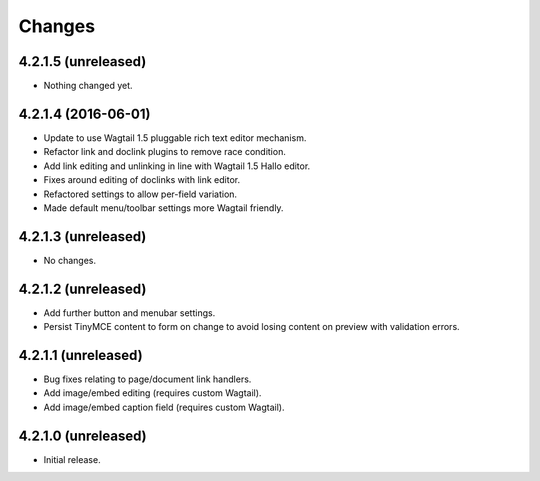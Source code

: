 Changes
=======

4.2.1.5 (unreleased)
--------------------

- Nothing changed yet.


4.2.1.4 (2016-06-01)
--------------------
- Update to use Wagtail 1.5 pluggable rich text editor mechanism.
- Refactor link and doclink plugins to remove race condition.
- Add link editing and unlinking in line with Wagtail 1.5 Hallo editor.
- Fixes around editing of doclinks with link editor.
- Refactored settings to allow per-field variation.
- Made default menu/toolbar settings more Wagtail friendly.

4.2.1.3 (unreleased)
--------------------
- No changes.

4.2.1.2 (unreleased)
--------------------
- Add further button and menubar settings.
- Persist TinyMCE content to form on change to avoid losing content on preview with validation errors.

4.2.1.1 (unreleased)
--------------------
- Bug fixes relating to page/document link handlers.
- Add image/embed editing (requires custom Wagtail).
- Add image/embed caption field (requires custom Wagtail).

4.2.1.0 (unreleased)
--------------------
- Initial release.
